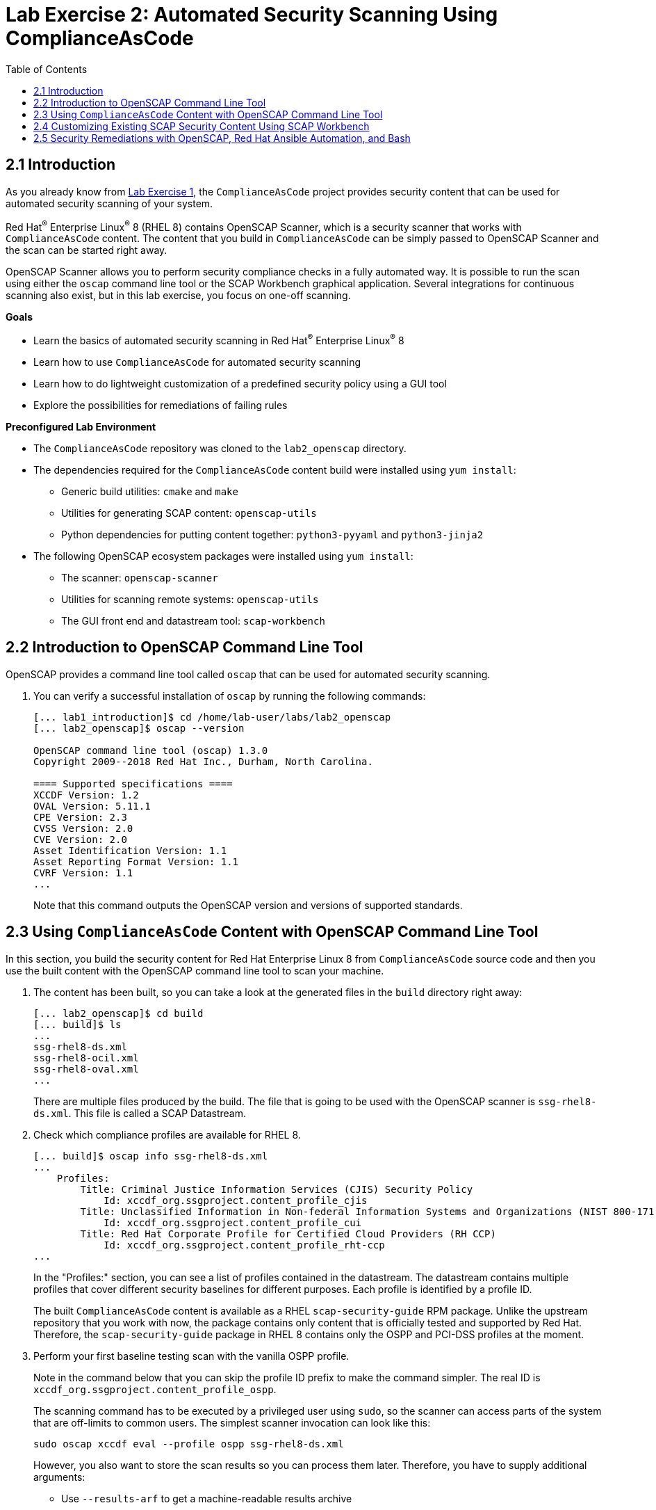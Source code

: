 = Lab Exercise 2: Automated Security Scanning Using ComplianceAsCode
:toc2:
:linkattrs:
:imagesdir: images

== 2.1 Introduction

As you already know from link:lab1_introduction.adoc[Lab Exercise 1^], the `ComplianceAsCode` project provides security content that can be used for automated security scanning of your system.

Red Hat^(R)^ Enterprise Linux^(R)^ 8 (RHEL 8) contains OpenSCAP Scanner, which is a security scanner that works with `ComplianceAsCode` content.
The content that you build in `ComplianceAsCode` can be simply passed to OpenSCAP Scanner and the scan can be started right away.

OpenSCAP Scanner allows you to perform security compliance checks in a fully automated way.
It is possible to run the scan using either the `oscap` command line tool or the SCAP Workbench graphical application.
Several integrations for continuous scanning also exist, but in this lab exercise, you focus on one-off scanning.

.*Goals*

* Learn the basics of automated security scanning in Red Hat^(R)^ Enterprise Linux^(R)^ 8
* Learn how to use `ComplianceAsCode` for automated security scanning
* Learn how to do lightweight customization of a predefined security policy using a GUI tool
* Explore the possibilities for remediations of failing rules


.*Preconfigured Lab Environment*

* The `ComplianceAsCode` repository was cloned to the `lab2_openscap` directory.
* The dependencies required for the `ComplianceAsCode` content build were installed using `yum install`:
** Generic build utilities: `cmake` and `make`
** Utilities for generating SCAP content: `openscap-utils`
** Python dependencies for putting content together: `python3-pyyaml` and `python3-jinja2`
* The following OpenSCAP ecosystem packages were installed using `yum install`:
** The scanner: `openscap-scanner`
** Utilities for scanning remote systems: `openscap-utils`
** The GUI front end and datastream tool: `scap-workbench`


== 2.2 Introduction to OpenSCAP Command Line Tool

OpenSCAP provides a command line tool called `oscap` that can be used for automated security scanning.

. You can verify a successful installation of `oscap` by running the following commands:
+
----
[... lab1_introduction]$ cd /home/lab-user/labs/lab2_openscap
[... lab2_openscap]$ oscap --version

OpenSCAP command line tool (oscap) 1.3.0
Copyright 2009--2018 Red Hat Inc., Durham, North Carolina.

==== Supported specifications ====
XCCDF Version: 1.2
OVAL Version: 5.11.1
CPE Version: 2.3
CVSS Version: 2.0
CVE Version: 2.0
Asset Identification Version: 1.1
Asset Reporting Format Version: 1.1
CVRF Version: 1.1
...
----
+
Note that this command outputs the OpenSCAP version and versions of supported standards.

== 2.3 Using `ComplianceAsCode` Content with OpenSCAP Command Line Tool

In this section, you build the security content for Red Hat Enterprise Linux 8 from `ComplianceAsCode` source code and then you use the built content with the OpenSCAP command line tool to scan your machine.

. The content has been built, so you can take a look at the generated files in the `build` directory right away:
+
----
[... lab2_openscap]$ cd build
[... build]$ ls
...
ssg-rhel8-ds.xml
ssg-rhel8-ocil.xml
ssg-rhel8-oval.xml
...
----
+
There are multiple files produced by the build. The file that is going to be used with the OpenSCAP scanner is `ssg-rhel8-ds.xml`. This file is called a SCAP Datastream.
+
. Check which compliance profiles are available for RHEL 8.
+
----
[... build]$ oscap info ssg-rhel8-ds.xml
...
    Profiles:
        Title: Criminal Justice Information Services (CJIS) Security Policy
            Id: xccdf_org.ssgproject.content_profile_cjis
        Title: Unclassified Information in Non-federal Information Systems and Organizations (NIST 800-171)
            Id: xccdf_org.ssgproject.content_profile_cui
        Title: Red Hat Corporate Profile for Certified Cloud Providers (RH CCP)
            Id: xccdf_org.ssgproject.content_profile_rht-ccp
...
----
+
In the "Profiles:" section, you can see a list of profiles contained in the datastream.
The datastream contains multiple profiles that cover different security baselines for different purposes.
Each profile is identified by a profile ID.
+
The built `ComplianceAsCode` content is available as a RHEL `scap-security-guide` RPM package.
Unlike the upstream repository that you work with now, the package contains only content that is officially tested and supported by Red Hat.
Therefore, the `scap-security-guide` package in RHEL 8 contains only the OSPP and PCI-DSS profiles at the moment.
+
. Perform your first baseline testing scan with the vanilla OSPP profile.
+
Note in the command below that you can skip the profile ID prefix to make the command simpler.
The real ID is `xccdf_org.ssgproject.content_profile_ospp`.
+
The scanning command has to be executed by a privileged user using `sudo`, so the scanner can access parts of the system that are off-limits to common users.
The simplest scanner invocation can look like this:
+
----
sudo oscap xccdf eval --profile ospp ssg-rhel8-ds.xml
----
+
However, you also want to store the scan results so you can process them later.
Therefore, you have to supply additional arguments:

* Use `--results-arf` to get a machine-readable results archive
* Use `--report` to get a human-readable report (this can also be generated from ARF after the scan, as you see in the next optional step)
* Use `--oval-results` to get detailed results in the report
+
Now execute the following to run the scan and generate the HTML report as a side-effect:
+
----
[... build]$ sudo oscap xccdf eval --profile ospp --results-arf /tmp/arf.xml --report /home/lab-user/labs/lab2_openscap/lab2_report.html --oval-results ./ssg-rhel8-ds.xml
...
----
+
[NOTE]
====
You can also generate the HTML report later by executing these commands:

----
[... build]$ sudo rm -f /home/lab-user/labs/lab2_openscap/lab2_report.html
[... build]$ oscap xccdf generate report /tmp/arf.xml > /home/lab-user/labs/lab2_openscap/lab2_report.html
----

====


. Open the file explorer by clicking `Activities` and then the "file cabinet" icon.
Once it opens, click the `Home` icon in the top left portion of the browser's window.
Click `labs` then `lab2_openscap` folders.
Expect to see the `lab2_report.html` file there. Double-click it to open it in the browser.
+
image:getting-report.png[]
+
You see the compliance scan results for every security control in the OSPP security baseline profile in HTML format.
+
image:lab1.1-scapreport.png[]
+
Rules can have several types of results, but the most common ones are *pass* and *fail*, which indicate whether a particular security control has passed or failed the scan.
Other results you frequently encounter are *notapplicable* for rules that have been skipped as not relevant to the scanned system, and *notchecked* for rules without an automated check.

. Click the rule title in the HTML report.
+
image:lab1.1-clickrule.png[]
+
This brings up a pop-up dialog that allows you to examine why a particular rule failed or passed.
For example, if a rule is testing file permissions on a list of files, it specifies which files failed and what their permission bits are.
+
image::scap_report_pass.png[]
+
image::scap_report_fail.png[]


== 2.4 Customizing Existing SCAP Security Content Using SCAP Workbench

. In the console view, click `Activities` in the top left corner of the screen, then select the green circle icon for SCAP Workbench.

. After Workbench starts, select `Other SCAP content` in the drop-down list and click `Load Content`. A file browser window appears.
. Locate `ssg-rhel8-ds.xml` from the `/home/lab-user/labs/lab2_openscap/build` directory and click `Open` to open the compliance content for Red Hat Enterprise Linux 8 that you built in the previous section.
+
image:load_content.png[]
+
image::scap_workbench_opened.png[SCAP Workbench opened, profile selected]

. Customize the PCI-DSS Control baseline.
.. Select this profile from the `Profile` drop-down list.
.. Click `Customize`.
+
image:select_profile.png[]

.. In the `Customize Profile` pop-up window, leave the name generated by default for `New Profile ID` and click `OK`.
+
image:lab1.2-newprofileID.png[500,500]

.. Now you can select and deselect rules according to your organization's needs, and change values such as minimum password length, to tailor the compliance profile.
. After you are done customizing, click `OK` to save the profile.
You have now created a new custom profile.
+
image::scap_workbench_tailoring.png[SCAP Workbench content customization]

. Run a test scan with the new custom profile you just created.
.. Click `Scan` and inspect the results.
.. When prompted for the password for Lab User, type *r3dh4t1!*.
This takes a few minutes, so feel free to move on with the lab exercise and not wait for the scan to complete.
+
image:lab1.2-scapworkbenchscan.png[500,500]
.. Close the *Diagnostics* window.
+
[TIP]
====
You can save the customization to a tailoring file by selecting `File->Save Customization Only`.

image:lab1.2-savecustomization.png[300,300]
====

== 2.5 Security Remediations with OpenSCAP, Red Hat Ansible Automation, and Bash
Putting the machine into compliance (for example, by changing its configuration) is called *remediation* in the SCAP terminology.
Remediation changes the configuration of the machine, and it is possible to lock yourself out or disable important workloads!
As a result, it is a best practice to test the remediation changes before deploying.

You use Terminal on your laptop for the next part--there is no need to use the console.

. Generate an Ansible^(R)^ Playbook that puts your machine into compliance.
.. Generate a playbook from the scan results.
Use the `--fix-type ansible` option to request an Ansible Playbook with the fixes:
+
----
[... build]$ oscap xccdf generate fix --fix-type ansible --result-id "" /tmp/arf.xml > playbook.yml
----
+
You specified the empty `result-id` because `oscap` supports generation of fixes from a result file that has results from multiple scans. However, as there is only one result from a single scan, you do not have to specify the result ID explicitly.

. Check the output using a text editor:
+
----
[... build]$ nano playbook.yml
----

. When finished, exit `nano` by pressing `Ctrl+X`.
. Generate a Bash remediation script from the scan results.
..Run the following command, using `--fix-type bash` to request a bash script with the fixes:
+
----
[... build]$ oscap xccdf generate fix --fix-type bash --result-id "" /tmp/arf.xml > bash-fix.sh
----
+
You specified the empty `result-id` because `oscap` supports generation of fixes from a result file that has results from multiple scans. However, as there is only one result from a single scan, you do not have to specify the result ID explicitly.

. Check the output using a text editor:
+
----
[... build]$ nano bash-fix.sh
----

. When finished, exit `nano` by pressing `Ctrl+X`.


The Ansible Playbook can be used to configure a system to meet a compliant state. Using Ansible Playbooks is discussed in link:lab4_ansible.adoc[Lab Exercise 4^].
The Bash remediation script also can be used to change the configuration of the system.
It is recommended that you review the contents of these scripts and test them in a testing environment first, as they have the potential to make unexpected or harmful changes.

<<top>>

link:README.adoc#table-of-contents[ Table of Contents ] | link:lab3_profiles.adoc[Lab exercise 3 - Create your own security policy from scratch]
